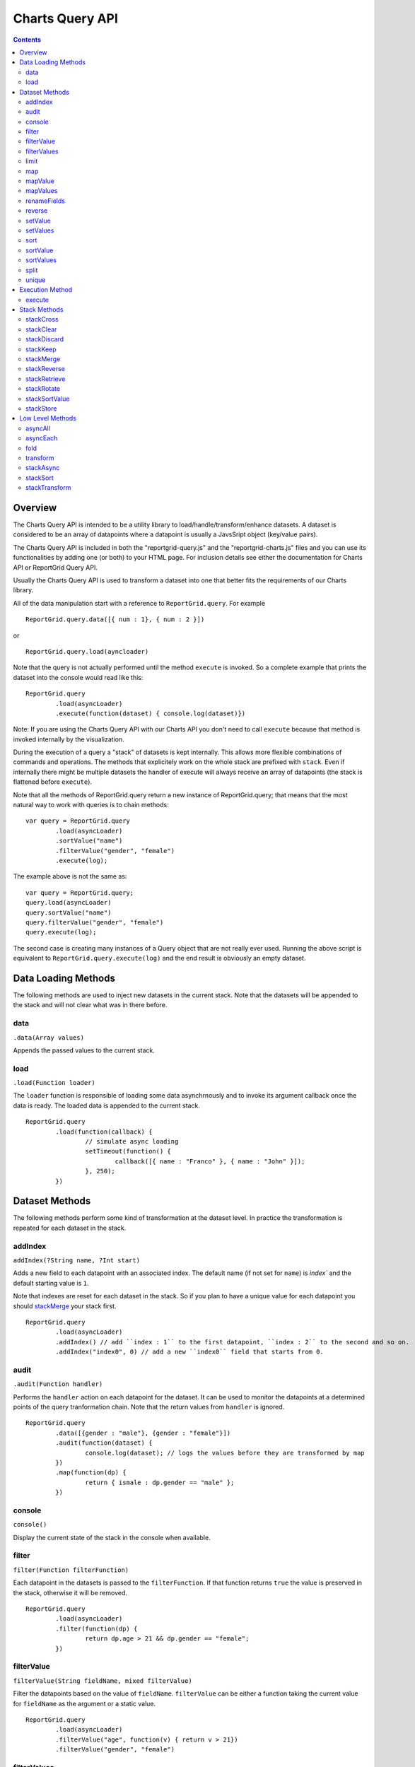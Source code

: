 ===================================
Charts Query API
===================================

.. contents:: :depth: 2

---------------
Overview
---------------

The Charts Query API is intended to be a utility library to load/handle/transform/enhance datasets. A dataset is considered to be an array of datapoints where a datapoint is usually a JavsSript object (key/value pairs).

The Charts Query API is included in both the "reportgrid-query.js" and the "reportgrid-charts.js" files and you can use its functionalities by adding one (or both) to your HTML page. For inclusion details see either the documentation for Charts API or ReportGrid Query API.

Usually the Charts Query API is used to transform a dataset into one that better fits the requirements of our Charts library.

All of the data manipulation start with a reference to ``ReportGrid.query``. For example

::
	
	ReportGrid.query.data([{ num : 1}, { num : 2 }])

or

::
	
	ReportGrid.query.load(ayncloader)

Note that the query is not actually performed until the method ``execute`` is invoked. So a complete example that prints the dataset into the console would read like this:

::
	
	ReportGrid.query
		.load(asyncLoader)
		.execute(function(dataset) { console.log(dataset)})

Note: If you are using the Charts Query API with our Charts API you don't need to call ``execute`` because that method is invoked internally by the visualization.

During the execution of a query a "stack" of datasets is kept internally. This allows more flexible combinations of commands and operations. The methods that explicitely work on the whole stack are prefixed with ``stack``. Even if internally there might be multiple datasets the handler of execute will always receive an array of datapoints (the stack is flattened before ``execute``).

Note that all the methods of ReportGrid.query return a new instance of ReportGrid.query; that means that the most natural way to work with queries is to chain methods:

::

	var query = ReportGrid.query
		.load(asyncLoader)
		.sortValue("name")
		.filterValue("gender", "female")
		.execute(log);

The example above is not the same as:

::
	
	var query = ReportGrid.query;
	query.load(asyncLoader)
	query.sortValue("name")
	query.filterValue("gender", "female")
	query.execute(log);

The second case is creating many instances of a Query object that are not really ever used. Running the above script is equivalent to ``ReportGrid.query.execute(log)`` and the end result is obviously an empty dataset.


--------------------
Data Loading Methods
--------------------

The following methods are used to inject new datasets in the current stack. Note that the datasets will be appended to the stack and will not clear what was in there before.

data
===========================
``.data(Array values)``

Appends the passed values to the current stack.

load
============================
``.load(Function loader)``

The ``loader`` function is responsible of loading some data asynchrnously and to invoke its argument callback once the data is ready. The loaded data is appended to the current stack.

::
	
	ReportGrid.query
		.load(function(callback) {
			// simulate async loading
			setTimeout(function() {
				callback([{ name : "Franco" }, { name : "John" }]);
			}, 250);
		})














--------------------
Dataset Methods
--------------------

The following methods perform some kind of transformation at the dataset level. In practice the transformation is repeated for each dataset in the stack.

addIndex
===========================
``addIndex(?String name, ?Int start)``

Adds a new field to each datapoint with an associated index. The default name (if not set for ``name``) is `ìndex`` and the default starting value is ``1``.

Note that indexes are reset for each dataset in the stack. So if you plan to have a unique value for each datapoint you should `stackMerge`_ your stack first.

::
	
	ReportGrid.query
		.load(asyncLoader)
		.addIndex() // add ``index : 1`` to the first datapoint, ``index : 2`` to the second and so on.
		.addIndex("index0", 0) // add a new ``index0`` field that starts from 0.

audit
===========================
``.audit(Function handler)``

Performs the ``handler`` action on each datapoint for the dataset. It can be used to monitor the datapoints at a determined points of the query tranformation chain. Note that the return values from ``handler`` is ignored.

::
	
	ReportGrid.query
		.data([{gender : "male"}, {gender : "female"}])
		.audit(function(dataset) {
			console.log(dataset); // logs the values before they are transformed by map
		})
		.map(function(dp) {
			return { ismale : dp.gender == "male" };
		})

console
===========================
``console()``

Display the current state of the stack in the console when available.

filter
===========================
``filter(Function filterFunction)``

Each datapoint in the datasets is passed to the ``filterFunction``. If that function returns ``true`` the value is preserved in the stack, otherwise it will be removed.

::
	
	ReportGrid.query
		.load(asyncLoader)
		.filter(function(dp) {
			return dp.age > 21 && dp.gender == "female";
		})

filterValue
===========================
``filterValue(String fieldName, mixed filterValue)``

Filter the datapoints based on the value of ``fieldName``. ``filterValue`` can be either a function taking the current value for ``fieldName`` as the argument or a static value.

::
	
	ReportGrid.query
		.load(asyncLoader)
		.filterValue("age", function(v) { return v > 21})
		.filterValue("gender", "female")

filterValues
===========================
``filterValues(Object filterObject)``

Works like `filterValue`_ but on multiple fields at once.

::
	
	ReportGrid.query
		.load(asyncLoader)
		.filterValues({
			age : function(v) { return v > 21},
			gender : "female"
		})

limit
===========================
``limit(?Int offset, Int count)``

Removes from the dataset the elements before ``offset`` (default is 0) and after ``offset + limit``.

In this example only the first 5 datapoints are preserved:

::
	
	ReportGrid.query
		.load(asyncLoader)
		.limit(5)

In this example only the 5 datapoints after the first 10 are preserved:

::
	
	ReportGrid.query
		.load(asyncLoader)
		.limit(10, 5)

map
===========================
``.map(Function handler)``

Transforms each datapoint in the dataset according to the ``handler`` function. The ``handler`` function takes as argument one datapoint and optionally a ``index`` value (integer starting from zero that resets for each dataset in the stack).

::
	
	ReportGrid.query
		.data([{gender : "male"}, {gender : "female"}])
		.map(function(dp) {
			return { ismale : dp.gender == "male" };
		})

Map can be very handy to tranform primitive values (strings, numbers ...) into datasets of JavaScript objects.

::
	
	ReportGrid.query
		.data(["Franco", "John"])
		.map(function(name) {
			return { name : name };
		})

mapValue
===========================
``mapValue(String name, mixed f)``

Similar to `setValue`_ but the function that generates the values take the current value of the field as argument.

::
	
	ReportGrid.query
		.data([{ value : 8 }])
		.mapValue("value", function(v) { return v * v })

mapValues
===========================
``mapValues(Object o)``

Applies a transformation function to each field specified in the argument object. See also `setValue`_, `setValues`_ and `mapValue`_.

renameFields
===========================
``.renameFields(Object fields)``

Maps the field names to new values. Only the mapped fields will be preserved, all the rest will be discarded.

::
	
	ReportGrid.query
		.data([{sex : "male", years : 25, origin : "Italy" }, {sex : "female", years : 26, origin : "Portugal" }])
		.renameFields({
			sex : "gender",
			years : "age"
			// note that origin is discarded with this operation
		})

reverse
===========================
``reverse()``

Reverses the sequence of the datapoints in each dataset in the stack.

setValue
===========================
``setValue(String name, mixed f)``

Adds or changes the value of the field ``name``. The second argument can be either a function that takes the entire datapoint as argument or a static value.

::
	
	ReportGrid.query
		.data([{ width : 10, height : 20 }])
		.setValue("area", function(dp){ return dp.width * dp.height; })
		.setValue("geom", "rectangle")

setValues
===========================
``setValues(Object o)``

Works much as `setValue`_ but instead of working on a single key/value pair it works on a set of key/values pairs. The pairs are passed in one JavaScript object.

::
	
	ReportGrid.query
		.data([{ width : 10, height : 20 }])
		.setValues({
			area : function(dp){ return dp.width * dp.height; }),
			geom : "rectangle"
		})

sort
===========================
``sort(Function sortFunction)``

Reorders the datapoints in a dataset according to ``sortFunction``. The function must return an integer value used for comparison.

::
	
	ReportGrid.query
		.load(asyncLoader)
		.sort(function(a, b) {
			if(a.gender != b.gender)
				return a.gender == 'male' ? -1 : 1;
			return a.age - b.age;
		})

sortValue
===========================
``sortValue(String fieldName, ?Boolean ascending)``

Reorders the dataset according to the values of the property ``fieldName``. The second argument states if the order should be ascending (default) or not.

::
	
	ReportGrid.query
		.load(asyncLoader)
		.sortValue("gender")
		.sortValue("age")

Note that in the example above the result might be different than using `sort`_ or `sortValues`_.

sortValues
===========================
``sortValues(Object objectSort)``

Works much like as `sortValue`_ but applying more than one comparison at once. Note that the values for ``objectSort`` are boolean values that determine the direction of the sorting for each property.

::
	
	ReportGrid.query
		.load(asyncLoader)
		.sortValues({
			gender : true,
			age : trur
		})

split
===========================
``split(mixed splitArgument)``

Splits the datasets in the stack into multiple datasets according to ``splitArgument``. ``splitArgument`` can be either a field name (split by value) or a function that takes one datapoint at the time and assign it to a bucket identified by the return value.

::
	
	ReportGrid.query
		.load(asyncLoader) // after the load, the stack contains one dataset
		.split("gender")   // the split creates one dataset for each value of "gender"

unique
===========================
``unique(?Function uniqueFunction)``

Removes duplicates from the datasets. If ``uniqueFunction`` is passed than it will be used to determine if two datapoins are equal, otherwise each datapoint will be structurally compared analyzing the value of each field recursively.

This operation is computationally expensive so use it with care, particularly if ``uniqueFunction`` is not provided.

::
	
	ReportGrid.query
		.data([{name:"Franco"},{name:"John"},{name:"Franco"}])
		.unique() // the result is [{name:"Franco"},{name:"Franco"}]








--------------------
Execution Method
--------------------

The only execution method is ``execute``. Note that if you are using the Query Charts API to generate data for a chart, you don't need to call this method because it is handled automatically by the visualization. Executing the method manually will generate an execution error.

execute
===========================
``execute(Array callback)``

Performs the query chain and sends the result to the ``callback`` function.

::
	
	ReportGrid.query
		.load(asyncLoad)
		.execute(function(dataset) {
			console.log("loaded " + dataset.length + " items");
		})












--------------------
Stack Methods
--------------------

The following methods act on the stack as a whole.

stackCross
===========================
``stackCross()``

Performs a cross operation an all the datapoints of all the datasets currently in the stack.

::
	
	ReportGrid.query
		.data([{ name : "Franco" }, { name : "John" }]) // first dataset
		.data([{ group : "A" }, { group : "B" }]) // second dataset
		.stackCross()
		// produces: [
		//   { name : "Franco", group : "A" },
		//   { name : "Franco", group : "B" },
		//   { name : "John", group : "A" },
		//   { name : "John", group : "B" }
		// ]

stackClear
===========================
``stackClear()``

Removes all the datasets from the stack.

stackDiscard
===========================
``stackDiscard(?howmany : Int)``

Removes the last ``howmany`` (default is 1) datasets from the stack.

stackKeep
===========================
``stackKeep(?howmany : Int)``

Removes the datasets in the stack after ``howmany`` (default is 1).

stackMerge
===========================
``stackMerge()``

Merges multiples datasets in the stack in one dataset.

stackReverse
===========================
``stackReverse()``

Reverses the order of the datasets in the stack.

stackRetrieve
===========================
``stackRetrieve(?String name)``

Retrieves and appends tha data stored through ``stackStore`` at the end of the current stack.

stackRotate
===========================
``stackRotate(?Function matchingFunction)``

Rotates the datasets in the stack. The rotation is performed on the position of each datapoint in the datasets if the ``matchingFunction`` is not provided. The ``matchingFunction`` takes two datapoints from two different datasets, the result must be a boolean that states if the 2 datapoints should be moved to the same dataset.

stackSortValue
===========================
``stackSortValue(String fieldName, Bool ascending)``

Sums all the values of fieldName for each datapoint in the dataset and use that value to compare the datasets in the stack.

stackStore
===========================
``stackStore(?String name)``

Puts the current stack into a reserved meomory space for later retrieval with ``stackRetrieve``. You can optionally associate a ``name`` to the stored data.















--------------------
Low Level Methods
--------------------

The methods below are used a lot internally and are exposed because can cover usages that are not possible using the methods decribed above. These methods require probably a deeper knowledge of JavaScript and more code writing.

asyncAll
===========================
``asyncAll(Function asyncTransformer)``

Transforms asynchronously each dataset. The ``asyncTransformer`` is a function that takes a handler function that takes an array of datapoints as argument.

asyncEach
===========================
``asyncEach(Function asyncTransformer)``

Transforms asynchronously each datapoint in a dataset. The ``asyncTransformer`` is a function that takes a handler function that takes one datapoint as argument.

fold
===========================
``fold(mixed start, Function reduceFunction : Dynamic -> Dynamic -> Array<Dynamic> -> Dynamic)``

The ``fold`` can be used to reduce a dataset of values to a new dataset or to add cumulative values to the datapoints. It takes two arguments, the first one can be either a static value or a function:

``startFunction(?Array dataset, ?Array newDataset) mixed``
The function takes the current dataset and a new empty dataset as argument. It must return a value that is used as a base value for the ``reduceFunction``.

If a static value is provided, that value will be used as base.

``reduceFunction(mixed base, mixed datapoint, ?Array newDataset) mixed``

The ``reduceFunction`` is invoked once for each datapoint in the dataset. The first argument is the base value, the second is the current datapoint and the third is the new dataset that will replace the original dataset in the stack. The function must return a new value that replaces the value of base on further interactions of ``reduceFunction``.

transform
===========================
``.transform(Function transformer)``

The ``transformer`` function takes an entire dataset as argument (Array of datapoints) and must return a new dataset.

stackAsync
===========================
``stackAsync(Function asyncTransformer)``

Much like ``stackTransform`` but instead of returning the new stack, the ``asyncTransformer`` will use the ``handler`` function passed as argument to send the data to the stack. It is useful if the stack transformation happens asynchronously.

stackSort
===========================
``stackSort(Function sortFunction)``

Reorders the sequence of the datasets in the stack.

stackTransform
===========================
``stackTransform(Function transformer)``

The "transformer" function takes the entire stack (array of array of datapoints) and should return a new transformed stack.